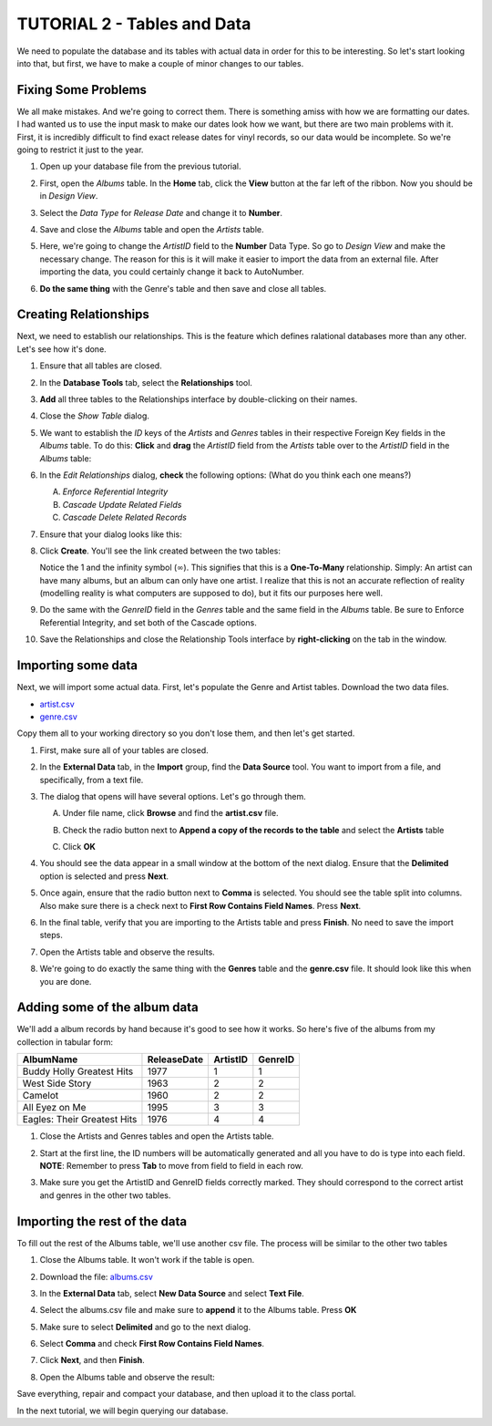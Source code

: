 TUTORIAL 2 - Tables and Data
----------------------------

We need to populate the database and its tables with actual data in order for this to be interesting. So let's start looking into that, but first, we have to make a couple of minor changes to our tables. 

Fixing Some Problems
~~~~~~~~~~~~~~~~~~~~

We all make mistakes. And we're going to correct them. There is something amiss with how we are formatting our dates. I had wanted us to use the input mask to make our dates look how we want, but there are two main problems with it. First, it is incredibly difficult to find exact release dates for vinyl records, so our data would be incomplete. So we're going to restrict it just to the year.

#. Open up your database file from the previous tutorial.
#. First, open the *Albums* table. In the **Home** tab, click the **View** button at the far left of the ribbon. Now you should be in *Design View*.
#. Select the *Data Type* for *Release Date* and change it to **Number**.

   |1|

#. Save and close the *Albums* table and open the *Artists* table.
#. Here, we're going to change the *ArtistID* field to the **Number** Data Type. So go to *Design View* and make the necessary change. The reason for this is it will make it easier to import the data from an external file. After importing the data, you could certainly change it back to AutoNumber.
   
   |2|

#. **Do the same thing** with the Genre's table and then save and close all tables.

Creating Relationships
~~~~~~~~~~~~~~~~~~~~~~

Next, we need to establish our relationships. This is the feature which defines ralational databases more than any other. Let's see how it's done.

#. Ensure that all tables are closed.
#. In the **Database Tools** tab, select the **Relationships** tool.
   |2-1|
#. **Add** all three tables to the Relationships interface by double-clicking on their names.
   |2-2|
#. Close the *Show Table* dialog.
#. We want to establish the *ID* keys of the *Artists* and *Genres* tables in their respective Foreign Key fields in the *Albums* table. To do this: **Click** and **drag** the *ArtistID* field from the *Artists* table over to the *ArtistID* field in the *Albums* table:
   |2-3|
#. In the *Edit Relationships* dialog, **check** the following options: (What do you think each one means?)

   A. *Enforce Referential Integrity*
   B. *Cascade Update Related Fields*
   C. *Cascade Delete Related Records*

#. Ensure that your dialog looks like this:

   |2-4|

#. Click **Create**. You'll see the link created between the two tables:

   |2-5|

   Notice the 1 and the infinity symbol (:math:`\infty`). This signifies that this is a **One-To-Many** relationship. Simply: An artist can have many albums, but an album can only have one artist. I realize that this is not an accurate reflection of reality (modelling reality is what computers are supposed to do), but it fits our purposes here well.
#. Do the same with the *GenreID* field in the *Genres* table and the same field in the *Albums* table. Be sure to Enforce Referential Integrity, and set both of the Cascade options.

   |2-6|

#. Save the Relationships and close the Relationship Tools interface by **right-clicking** on the tab in the window. 

Importing some data
~~~~~~~~~~~~~~~~~~~

Next, we will import some actual data. First, let's populate the Genre and Artist tables. Download the two data files.

* `artist.csv <http://erickuha.com/primer/access_resources/artist.csv>`_
* `genre.csv <http://erickuha.com/primer/access_resources/genre.csv>`_

Copy them all to your working directory so you don't lose them, and then let's get started.

#. First, make sure all of your tables are closed.
#. In the **External Data** tab, in the **Import** group, find the **Data Source** tool. You want to import from a file, and specifically, from a text file.
   
   |3|

#. The dialog that opens will have several options. Let's go through them.
   
   A. Under file name, click **Browse** and find the **artist.csv** file.
   B. Check the radio button next to **Append a copy of the records to the table** and select the **Artists** table
   C. Click **OK**

      |4|

#. You should see the data appear in a small window at the bottom of the next dialog. Ensure that the **Delimited** option is selected and press **Next**.

   |5|

#. Once again, ensure that the radio button next to **Comma** is selected. You should see the table split into columns. Also make sure there is a check next to **First Row Contains Field Names**. Press **Next**.

   |6|

#. In the final table, verify that you are importing to the Artists table and press **Finish**. No need to save the import steps.
#. Open the Artists table and observe the results.

   |7|

#. We're going to do exactly the same thing with the **Genres** table and the **genre.csv** file. It should look like this when you are done.

   |8|

Adding some of the album data
~~~~~~~~~~~~~~~~~~~~~~~~~~~~~

We'll add a album records by hand because it's good to see how it works. So here's five of the albums from my collection in tabular form:

+-----------------------------+-------------+----------+---------+
| AlbumName                   | ReleaseDate | ArtistID | GenreID |
+=============================+=============+==========+=========+
| Buddy Holly Greatest Hits   | 1977        | 1        | 1       |
+-----------------------------+-------------+----------+---------+
| West Side Story             | 1963        | 2        | 2       |
+-----------------------------+-------------+----------+---------+
| Camelot                     | 1960        | 2        | 2       |
+-----------------------------+-------------+----------+---------+
| All Eyez on Me              | 1995        | 3        | 3       |
+-----------------------------+-------------+----------+---------+
| Eagles: Their Greatest Hits | 1976        | 4        | 4       |
+-----------------------------+-------------+----------+---------+

#. Close the Artists and Genres tables and open the Artists table.
#. Start at the first line, the ID numbers will be automatically generated and all you have to do is type into each field. **NOTE**: Remember to press **Tab** to move from field to field in each row.
#. Make sure you get the ArtistID and GenreID fields correctly marked. They should correspond to the correct artist and genres in the other two tables. 

   |9|

Importing the rest of the data
~~~~~~~~~~~~~~~~~~~~~~~~~~~~~~

To fill out the rest of the Albums table, we'll use another csv file. The process will be similar to the other two tables

#. Close the Albums table. It won't work if the table is open.
#. Download the file: `albums.csv <http://erickuha.com/primer/access_resources/albums.csv>`_
#. In the **External Data** tab, select **New Data Source** and select **Text File**.
#. Select the albums.csv file and make sure to **append** it to the Albums table. Press **OK** 

   |10|

#. Make sure to select **Delimited** and go to the next dialog.
#. Select **Comma** and check **First Row Contains Field Names**. 

   |11|

#. Click **Next**, and then **Finish**.
#. Open the Albums table and observe the result: 

   |12|

Save everything, repair and compact your database, and then upload it to the class portal.

In the next tutorial, we will begin querying our database.

.. |1| image:: images/data/1.png
   :width: 90%

.. |2| image:: images/data/2.png
   :width: 90%

.. |2-1| image:: images/data/2-1.png
   :width: 90%

.. |2-2| image:: images/data/2-2.png
   :width: 90%

.. |2-3| image:: images/data/2-3.png
   :width: 90%

.. |2-4| image:: images/data/2-4.png
   :width: 90%

.. |2-5| image:: images/data/2-5.png
   :width: 90%

.. |2-6| image:: images/data/2-6.png
   :width: 90%

.. |3| image:: images/data/3.png
   :width: 90%

.. |4| image:: images/data/4.png
   :width: 90%

.. |5| image:: images/data/5.png
   :width: 90%

.. |6| image:: images/data/6.png
   :width: 90%

.. |7| image:: images/data/7.png
   :width: 90%

.. |8| image:: images/data/8.png
   :width: 90%

.. |9| image:: images/data/9.png
   :width: 90%

.. |10| image:: images/data/10.png
   :width: 90%

.. |11| image:: images/data/11.png
   :width: 90%

.. |12| image:: images/data/12.png
   :width: 90%
